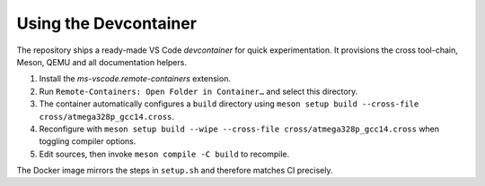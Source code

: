 Using the Devcontainer
======================

The repository ships a ready-made VS Code *devcontainer* for quick
experimentation.  It provisions the cross tool-chain, Meson, QEMU and
all documentation helpers.

#. Install the `ms-vscode.remote-containers` extension.
#. Run ``Remote‑Containers: Open Folder in Container…`` and select this
   directory.
#. The container automatically configures a ``build`` directory using
   ``meson setup build --cross-file cross/atmega328p_gcc14.cross``.
#. Reconfigure with ``meson setup build --wipe --cross-file
   cross/atmega328p_gcc14.cross`` when toggling compiler options.
#. Edit sources, then invoke ``meson compile -C build`` to recompile.

The Docker image mirrors the steps in ``setup.sh`` and therefore
matches CI precisely.
